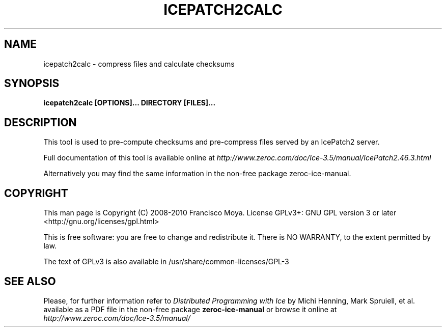 .\" icepatch2calc.1 --
.\" Created: Thu, 15 Dec 2005 22:09:31 +0100
.\"
.TH "ICEPATCH2CALC" "1" "2008-05-16" "Francisco Moya" "ZeroC Ice 3.5"
.SH "NAME"
icepatch2calc \- compress files and calculate checksums
.SH "SYNOPSIS"
.B icepatch2calc [OPTIONS]... DIRECTORY [FILES]...
.SH "DESCRIPTION"
.PP
This tool is used to pre\-compute checksums and pre\-compress files served by an IcePatch2 server.
.PP
Full documentation of this tool is available online at
.I http://www.zeroc.com/doc/Ice\-3.5/manual/IcePatch2.46.3.html
.PP
Alternatively you may find the same information in the non\-free package zeroc\-ice\-manual.
.SH "COPYRIGHT"
This man page is Copyright (C) 2008-2010 Francisco Moya.   License  GPLv3+:  GNU GPL version 3 or later <http://gnu.org/licenses/gpl.html>
.PP
This  is  free  software:  you  are free to change and redistribute it. There is NO WARRANTY, to the extent permitted by law.
.PP
The text of GPLv3 is also available in /usr/share/common\-licenses/GPL\-3
.SH "SEE ALSO"
.PP
Please, for further information refer to
.I Distributed Programming with Ice
by Michi Henning, Mark Spruiell, et al. available as a PDF file in the non\-free package
.B zeroc\-ice\-manual
or browse it online at
.I http://www.zeroc.com/doc/Ice\-3.5/manual/
